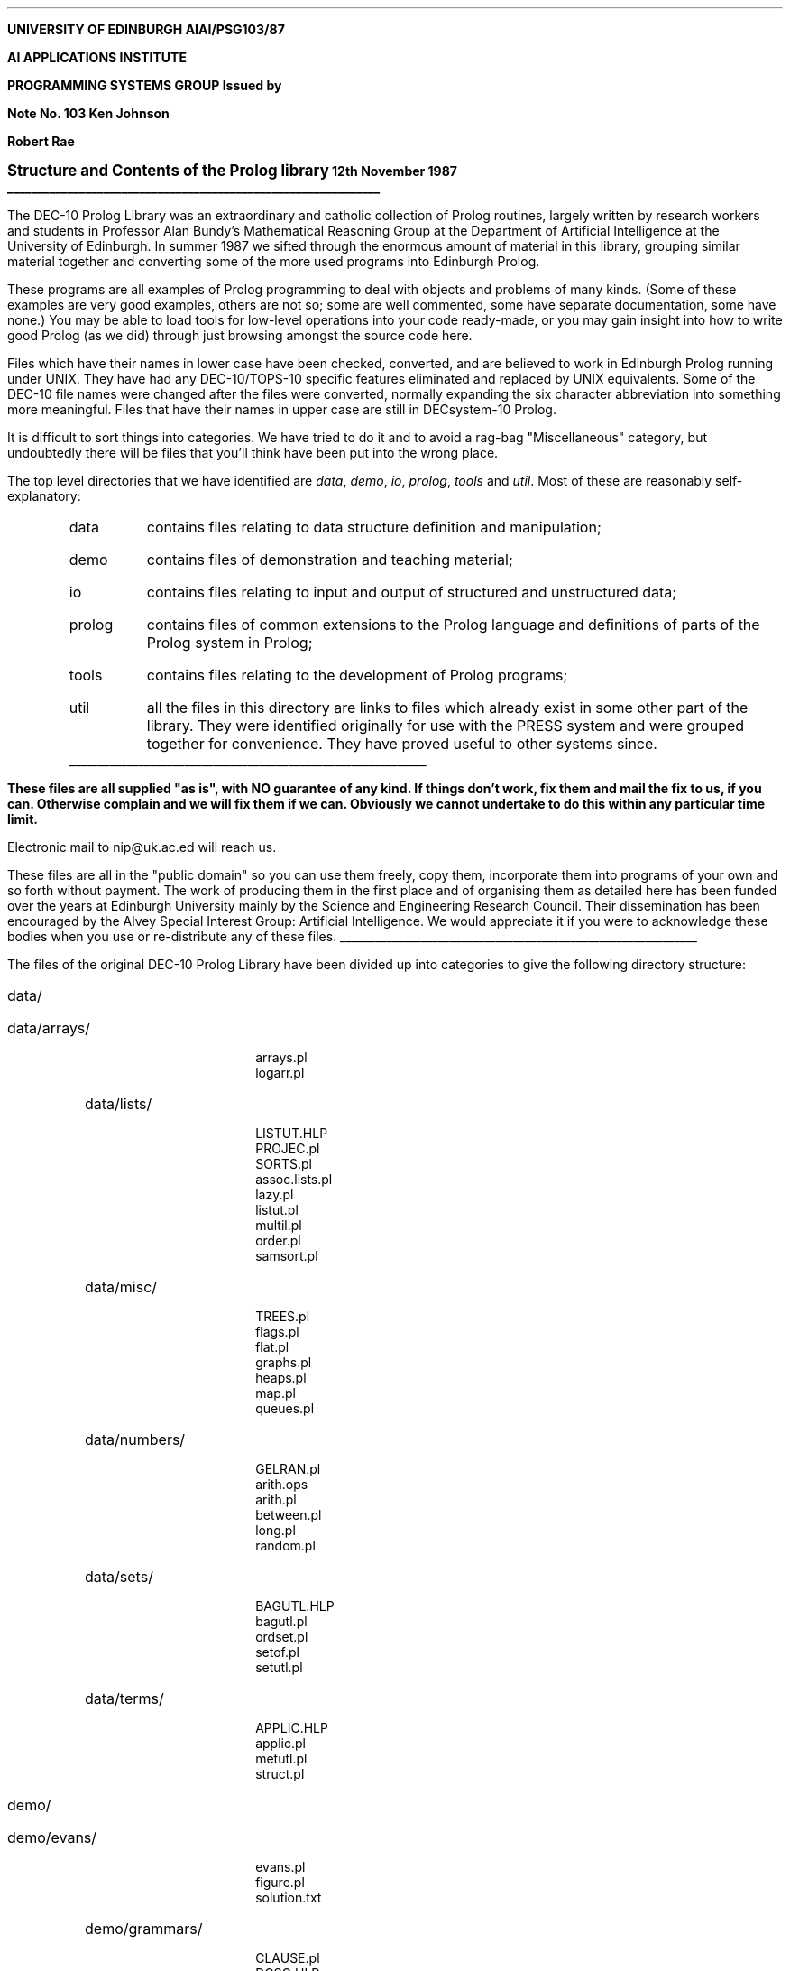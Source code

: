 .\" define the number of this note
.ds No 103
.\"
.\" define the title of this note
.ds Nt \s+2Structure and Contents of the Prolog library\s-2
.\"
.\" define the day and month of issue of this note
.ds N1 12th November
.\" and the year
.ds N2 87
.\"
.\" define a version number if required
.ds Nv v.6
.\"
.\" define this string if in draft form; otherwise define as empty
.ds Nd
.\"
.\" define this string if needed; otherwise define as empty
.ds Nc
.\"
.\"
.ND
.LP
.rm CM
.nr LL 6.25i
.nr LT 6.25i
.ll 6.25i
.lt 6.25i
.ds FM 0.5i
.ds LH AIAI/PSG\\*(No/\\*(N2
.ds CH \*(Nd
.ds RH Page %
.ds LF
.ds CF \*(Nc
.ds RF \*(Nv
.LP
.nh
.B
.tl 'UNIVERSITY OF EDINBURGH'\*(Nd'AIAI/PSG\*(No/\*(N2'
.sp
AI APPLICATIONS INSTITUTE
.sp
.tl 'PROGRAMMING SYSTEMS GROUP''Issued by'
.tl 'Note No. \*(No''Ken Johnson'
.tl '''Robert Rae'
.tl '\*(Nt''\*(N1 19\*(N2'
\l'\n(.lu'
.R
.LP
.sp 0.5
The DEC-10 Prolog Library was an extraordinary and catholic collection of
Prolog routines, largely written by research workers and students in Professor
Alan Bundy's Mathematical Reasoning Group at the Department of Artificial
Intelligence at the University of Edinburgh.
In summer 1987 we sifted through the enormous amount of material in this
library, grouping similar material together and converting some of the more
used programs into Edinburgh Prolog.
.LP
These programs are all examples of Prolog programming to deal with objects and
problems of many kinds.
(Some of these examples are very good examples, others are not so;
some are well commented, some have separate documentation, some have none.)
You may be able to load tools for low-level operations into your code
ready-made, or you may gain insight into how to write good Prolog (as we did)
through just browsing amongst the source code here.
.LP
Files which have their names in lower case have been checked, converted, and
are believed to work in Edinburgh Prolog running under UNIX.
They have had any DEC-10/TOPS-10 specific features eliminated and replaced by
UNIX equivalents.
Some of the DEC-10 file names were changed after the files were converted,
normally expanding the six character abbreviation into something more
meaningful.
Files that have their names in upper case are still in DECsystem-10 Prolog.
.LP
It is difficult to sort things into categories.
We have tried to do it and to avoid a rag-bag "Miscellaneous" category, but
undoubtedly there will be files that you'll think have been put into the wrong
place.
.LP
The top level directories that we have identified are \fIdata\fP, \fIdemo\fP,
\fIio\fP, \fIprolog\fP, \fItools\fP and \fIutil\fP.
Most of these are reasonably self-explanatory:
.RS
.IP data 6
contains files relating to data structure definition and manipulation;
.IP demo
contains files of demonstration and teaching material;
.IP io
contains files relating to input and output of structured and unstructured
data;
.IP prolog
contains files of common extensions to the Prolog language and definitions of
parts of the Prolog system in Prolog;
.IP tools
contains files relating to the development of Prolog programs;
.IP util
all the files in this directory are links to files which already exist in
some other part of the library.
They were identified originally for use with the PRESS system and were grouped
together for convenience.
They have proved useful to other systems since.
.RE
.LP
.sp 0.3
\l'\n(.lu'
.sp 0.5
.B
These files are all supplied "as is", with NO guarantee of any kind.
If things don't work, fix them and mail the fix to us, if you can.
Otherwise complain and we will fix them if we can.
Obviously we cannot undertake to do this within any particular time limit.
.R
.LP
Electronic mail to nip@uk.ac.ed will reach us.
.LP
These files are all in the "public domain" so you can use them freely,
copy them, incorporate them into programs of your own and so forth
without payment.
The work of producing them in the first place and of organising them as
detailed here has been funded over the years at Edinburgh University mainly by
the Science and Engineering Research Council.
Their dissemination has been encouraged by the Alvey Special Interest Group:
Artificial Intelligence.
We would appreciate it if you were to acknowledge these bodies when you use or
re-distribute any of these files.
.br
\l'\n(.lu'
.LP
.bp
The files of the original DEC-10 Prolog Library have been divided up into
categories to give the following directory structure:
.sp
.2C
.IP data/
.RS
.IP data/arrays/
.DS L
arrays.pl
logarr.pl
.DE
.IP data/lists/
.DS L
LISTUT.HLP
PROJEC.pl
SORTS.pl
assoc.lists.pl
lazy.pl
listut.pl
multil.pl
order.pl
samsort.pl
.DE
.IP data/misc/
.DS L
TREES.pl
flags.pl
flat.pl
graphs.pl
heaps.pl
map.pl
queues.pl
.DE
.IP data/numbers/
.DS L
GELRAN.pl
arith.ops
arith.pl
between.pl
long.pl
random.pl
.DE
.IP data/sets/
.DS L
BAGUTL.HLP
bagutl.pl
ordset.pl
setof.pl
setutl.pl
.DE
.IP data/terms/
.DS L
APPLIC.HLP
applic.pl
metutl.pl
struct.pl
.DE
.RE
.sp 10
.IP demo/
.RS
.IP demo/evans/
.DS L
evans.pl
figure.pl
solution.txt
.DE
.IP demo/grammars/
.DS L
CLAUSE.pl
DCSG.HLP
DCSG.ex
DCSG.pl
XGPROC.pl
.DE
.IP demo/mandc/
.DS L
bfs.pl
dfs.pl
heu.pl
.DE
.IP demo/misc/
.DS L
CRYPTA.pl
OXO.pl
QUEENS.pl
logodb.pl
mycin.pl
royalty.pl
tidy.pl
.DE
.IP demo/plan/
.DS L
EXPON.pl
WPLANC.pl
WPO.pl
.DE
.IP demo/rules/
.DS L
RULES.pl
SUBTRA.pl
SUM.SOL.pl
SUM1.pl
SUM2.pl
SUM3.pl
.DE
.IP demo/search/
.DS L
BREADTH_FIRST.pl
DEPTH_FIRST.pl
EIGHT_PUZZLE.pl
GUESS_FIRST.pl
.DE
.RE
.bp
.IP demo/
.RS
.IP demo/winston/
.DS L
ARCH1.PRB
ARCH3.PRB
ARHC2.PRB
CONN
FOCUS
INFER
ISOLAX.PRB
LEARN
MAKERC
PIM.PRB
UTIL
WINST
WINST.REF
WINSTO.HLP
.DE
.RE
.IP io/
.RS
.IP io/files/
.DS L
BACKUP.pl
BUNDLE.pl
LIB.pl
LIB2.pl
PUTSTR.pl
RECON.pl
files.pl
getfile.pl
trysee.pl
type.pl
.DE
.IP io/formatted_write/
.DS L
PORSTR.pl
STRIO.pl
WRITEF.HLP
writef.pl
.DE
.IP io/read_in/
.DS L
ask.pl
read_in.pl
read_sent.pl
.DE
.RE
.sp 20
.IP prolog/
.DS L
ARC3.pl
CC.pl
CTYPES.pl
DEC10.pl
DECONS.pl
DISTFIX.ex
DISTFIX.pl
FEACH.pl
IDBACK.def
IDBACK.pl
IMISCE.pl
INVOCA.pl
MODULE.pl
NOT.HLP
NOT.pl
OCCUR.pl
RDTOK.gen
RDTOK.pl
READ.pl
SYSTEM.pl
TOPLEVEL.pl
UNFOLD.pl
UPDATE.pl
expand.pl
gensym.pl
system_preds.pl
.DE
.bp
.IP tools/
.RS
.IP tools/editing/
.DS L
edit.pl
keep.pl
.DE
.IP tools/inspecting/
.DS L
COUNT.HLP
IXREF.HLP
PP.HLP
PROLOG.TYP
VCHECK.HLP
VCHECK.pl
XREF.DEF
XREF.HLP
XREF.pl
XRF.pl
XRFCOL.pl
XRFDEF.pl
XRFMOD.pl
XRFOUT.pl
XRFTST.BAR
XRFTST.FOO
XRFTTY.pl
count.pl
depth.pl
ixref.def
ixref.pl
pp.pl
termin.pl
typecheck.pl
.DE
.IP tools/on_line_doc/
.DS L
HELP.pl
HELP2.pl
HELPER.HLP
HELPER.pl
help_directories.txt
helper_files
.DE
.IP tools/timing/
.DS L
TIMING.pl
TIMING.POP
.DE
.IP tools/tracing/
.DS L
ADVICE.HLP
ANDOR.pl
TEST.pl
advice.pl
medic.pl
trace.pl
.DE
.RE
.sp 10
.IP util/
.DS L
IMISCE.pl
INVOCA.pl
MAKE_UTIL
OCCUR.pl
PROJEC.pl
applic.pl
arith.ops
arith.pl
ask.pl
bagutl.pl
between.pl
edit.pl
files.pl
flags.pl
gensym.pl
getfile.pl
listut.pl
long.pl
metutl.pl
read_in.pl
setutl.pl
struct.pl
tidy.pl
trace.pl
trysee.pl
type.pl
util.ops
util.sav
writef.pl
.DE
.LP
.1C
This is the contents of the Prolog Library in alphabetical order of file name.
Any files whose names end in .HLP are text files which explain another Prolog
file, and they are not listed below.
All the others are listed with a one-line description.
.sp 0.5
.IP advice.pl 20
Interlisp like advice package.
.IP ANDOR.pl
Meta circular interpreter maintaining extended and-or tree.
.IP applic.pl
Function application routines based on "apply".
.IP ARC3.pl
Mackworth's AC-3 algorithm.
.IP ARCH1.PRB
Winston arch domain. Inference version.
.IP ARCH3.PRB
Winston arch domain.
.IP ARHC2.PRB
Winston arch domain, with inference rules.
.IP arith.ops
Arithmetic operator declarations.
.IP arith.pl
Arithmetic operations.
.IP arrays.pl
Updateable arrays.
.IP ask.pl
Ask questions that have a one-character answer.
.IP assoc.lists.pl
Association lists.
.LP
.IP BACKUP.pl 20
Rename a file according to a back-up convention.
.IP bagutl.pl
Utilities for "bags".
.IP between.pl
Generate successive integers.
.IP bfs.pl
Missionaries and Cannibals: breadth first search.
.IP BREADTH_FIRST.pl
Define a schema for breadth-first search.
.IP BUNDLE.pl
Bundle and unbundle files.
.LP
.IP CC.pl 20
Conditional compilation.
.IP CLAUSE.pl
Convert a formula in FOPC to clausal form.
.IP CONN
Operator definitions for logical connectives.
.IP Contents
This file.
.IP count.pl
Information about a valid Prolog file.
.IP CRYPTA.pl
Solve cryptarithmetic puzzles.
.IP CTYPES.pl
Character classification.
.LP
.IP DCSG.ex 20
Example grammar for DCSG.pl.
.IP DCSG.pl
Definite Clause Slash Grammar.
.IP DEC10.pl
DEC-10 compatibility file for C-Prolog 1.4a.
.IP DECONS.pl
Construct and take apart Prolog control structures.
.IP depth.pl
Find or check the depth of a term.
.IP DEPTH_FIRST.pl
Define a schema for a depth-first search.
.IP dfs.pl
Missionaries and Cannibals depth first search.
.IP DISTFIX.ex
Load DISTFIX.pl and define some examples.
.IP DISTFIX.pl
Read Prolog terms with extended syntax.
.LP
.IP edit.pl 20
Invoke an editor and return to Prolog.
.IP EIGHT_PUZZLE.pl
Illustrate the searching methods.
.IP evans.pl
Evans geometric analogy program.
.IP expand.pl
Simple macro expansion.
.IP EXPON.pl
Synthesis of an exponentiation routine.
.LP
.IP figure.pl 20
Figures for the Evans program.
.IP files.pl
Routines for playing with files.
.IP flags.pl
Global variables.
.IP flat.pl
Flatten trees to lists and back.
.IP FOCUS
Reconstruction of Winston learning program.
.IP FEACH.pl
Redefine foreach/5.
.LP
.IP GELRAN.pl 20
Random number package.
.IP gensym.pl
Create new atoms.
.IP getfile.pl
Prompt for a file name.
.IP graphs.pl
Graph processing utilities.
.IP GUESS_FIRST.pl
Define a schema for a guess-first search.
.LP
.IP heaps.pl 20
Implement "heaps".
.IP HELP.pl
Prints extracts from help files.
.IP HELP2.pl
Extracts predicate names and descriptions from files.
.IP HELPER.pl
Prints extracts from help files.
.IP help_directories.txt
List of directories that contain ".HLP" files.
.IP heu.pl
Missionaries and Cannibals: Heuristic search version.
.LP
.IP IDBACK.def 20
Unit interface clauses for IDBACK.pl.
.IP IDBACK.pl
Intelligent backtracking.
.IP IMISCE.pl
Miscellaneous interpreted routines.
.IP INFER
Inference package for focus program.
.IP INVOCA.pl
Fancy control structures.
.IP ISOLAX.PRB
Description space for learning isolate rule.
.IP ixref.def
Definitions for ixref.pl.
.IP ixref.pl
Interactive cross referencer.
.LP
.IP keep.pl 20
Keep predicate(s) in a file.
.LP
.IP lazy.pl 20
Lazy lists.
.IP LEARN
Part of Winston's program.
.IP LIB.pl
Version of Vax "lib" predicate.
.IP LIB2.pl
Version of Vax "lib" predicate.
.IP listut.pl
List handling utilities.
.IP logarr.pl
Arrays with logarithmic access time.
.IP logodb.pl
Logo-like inference package.
.IP long.pl
Rational arithmetic.
.LP
.IP MAKERC 20
Make records from lists of relations.
.IP MAKE_UTIL
Create the utilities baseload from this library.
.IP map.pl
Implement finite maps.
.IP medic.pl
Mode error diagnosis in interpreted code.
.IP metutl.pl
Meta logical operations.
.IP MODULE.pl
Elementary module system for DEC-10 Prolog.
.IP multil.pl
List-of-lists utilities.
.IP mycin.pl
Version of the "mycin" program.
.LP
.IP NOT.pl 20
Suspicious negation.
.LP
.IP OCCUR.pl 20
Routines for checking number and place of occurrence.
.IP order.pl
Define the "ordered" predicates.
.IP ordset.pl
Ordered set manipulation.
.IP OXO.pl
Noughts and crosses production system.
.LP
.IP PIM.PRB 20
Artificial inference testing example for focussing.
.IP PORSTR.pl
Portray lists of characters as strings.
.IP pp.pl
Prolog pretty printer.
.IP PROJEC.pl
Select k'th argument of each element of a list.
.IP PROLOG.TYP
Definition of Prolog types for typecheck.pl.
.IP PUTSTR.pl
Write out large blocks of text.
.LP
.IP QUEENS.pl 20
Solve the N queens problem.
.IP queues.pl
Queue operations.
.LP
.IP random.pl 20
Random number generator.
.IP RDTOK.gen
Tokeniser in reasonably standard Prolog.
.IP RDTOK.pl
Reads tokens up to next ".".
.IP READ.pl
Read Prolog terms in DEC-10 syntax.
.IP read_in.pl
Read in a sentence as a list of words.
.IP read_sent.pl
A flexible input facility.
.IP RECON.pl
Version of consult and reconsult.
.IP royalty.pl
Royal family data base.
.IP RULES.pl
Production rules system.
.LP
.IP samsort.pl 20
A sorting routine that exploits existing order.
.IP setof.pl
Implementations of setof, bagof and findall.
.IP setutl.pl
Set manipulation utilities.
.IP solution.txt
Solution printed by Evans' program.
.IP SORTS.pl
Definition of keysort and sort.
.IP STRIO.pl
Prolog input and output to character strings.
.IP struct.pl
General term hacking.
.IP SUBTRA.pl
Production rules for subtraction by borrowing.
.IP SUM.SOL.pl
Cryptarithmetic solution.
.IP SUM1.pl
Example sum for use with RULES and SUBTRA.
.IP SUM2.pl
Example sum for use with RULES and SUBTRA.
.IP SUM3.pl
Example sum for use with RULES and SUBTRA.
.IP SYSTEM.pl
Table of built-in predicates.
.IP system_preds.pl
Table of built-in predicates.
.LP
.IP termin.pl 20
Test for missing base cases.
.IP TEST.pl
Test compiled routines by interpreting them.
.IP tidy.pl
Algebraic expression simplifier.
.IP TIMING.pl
Time execution of predicate.
.IP TIMING.POP
Time execution of predicate (POP2 component).
.IP TOPLEVEL.pl
Prolog top level.
.IP trace.pl
Produce tracing messages.
.IP TREES.pl
Updateable binary trees.
.IP trysee.pl
Search directories and extensions to find a file.
.IP type.pl
Command to display files.
.IP typecheck.pl
Prolog type checker.
.LP
.IP UNFOLD.pl 20
Unit resolution.
.IP UPDATE.pl
For updating data base relations.
.IP UTIL
Utilities for focussing program.
.IP util.ops
Operator declarations for utilities package.
.IP util.sav
Saved state for Edinburgh Prolog ver 1.5.01 (14 Aug 1987).
.LP
.IP VCHECK.pl 20
Check for mis-spelt variables.
.LP
.IP WINST 20
Consult all focussing files.
.IP WINST.MIC
.IP WINST.REF
Focussing cross reference.
.IP WINST2.CMD
.IP WPLANC.pl
Conditional plan generator.
.IP WPO.pl
Operator declarations for WPLANC.pl.
.IP writef.pl
Formatted write.
.LP
.IP XGPROC.pl 20
Translate XGs to Prolog.
.IP XREF.DEF
Cross referencer definitions.
.IP XREF.pl
Cross referencer.
.IP XRF.pl
Cross referencer program.
.IP XRFCOL.pl
Collecting-up module of the cross referencer.
.IP XRFDEF.pl
Handles .def files for the cross referencer.
.IP XRFMOD.pl
Update declarations in Prolog source file.
.IP XRFOUT.pl
Output module for the cross referencer.
.IP XRFTST.BAR
Cross referencer test file.
.IP XRFTST.FOO
Cross referencer test file.
.IP XRFTTY.pl
Terminal interaction for cross referencer.
.LP
